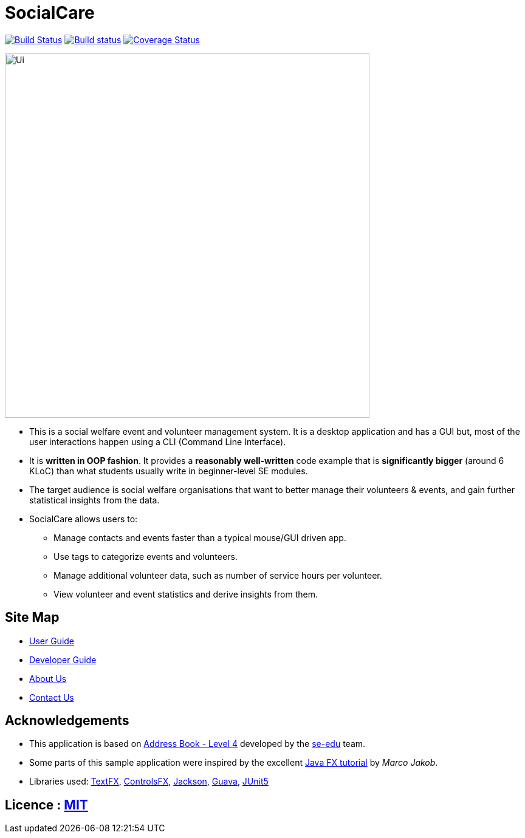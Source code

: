 = SocialCare
ifdef::env-github,env-browser[:relfileprefix: docs/]

https://travis-ci.org/CS2103-AY1819S1-W16-2/main[image:https://travis-ci.org/CS2103-AY1819S1-W16-2/main.svg?branch=master[Build Status]]
https://ci.appveyor.com/project/Kratious/main[image:https://ci.appveyor.com/api/projects/status/suon744fyw9kqi3x?svg=true[Build status]]
https://coveralls.io/github/CS2103-AY1819S1-W16-2/main?branch=master[image:https://coveralls.io/repos/github/CS2103-AY1819S1-W16-2/main/badge.svg?branch=master[Coverage Status]]

ifdef::env-github[]
image::docs/images/Ui.png[width="600"]
endif::[]

ifndef::env-github[]
image::images/Ui.png[width="600"]
endif::[]

* This is a social welfare event and volunteer management system. It is a desktop application and  has a GUI but, most of the user interactions happen using a CLI (Command Line Interface).
* It is *written in OOP fashion*. It provides a *reasonably well-written* code example that is *significantly bigger* (around 6 KLoC) than what students usually write in beginner-level SE modules.
* The target audience is social welfare organisations that want to better manage their volunteers & events, and gain further statistical insights from the data.
* SocialCare allows users to:
** Manage contacts and events faster than a typical mouse/GUI driven app.
** Use tags to categorize events and volunteers.
** Manage additional volunteer data, such as number of service hours per volunteer.
** View volunteer and event statistics and derive insights from them.


== Site Map

* <<UserGuide#, User Guide>>
* <<DeveloperGuide#, Developer Guide>>
* <<AboutUs#, About Us>>
* <<ContactUs#, Contact Us>>

== Acknowledgements

* This application is based on https://github.com/nus-cs2103-AY1819S1/addressbook-level4[Address Book - Level 4] developed by
the https://se-edu.github.io/docs/Team.html[se-edu] team.
* Some parts of this sample application were inspired by the excellent http://code.makery.ch/library/javafx-8-tutorial/[Java FX tutorial] by
_Marco Jakob_.
* Libraries used: https://github.com/TestFX/TestFX[TextFX], https://bitbucket.org/controlsfx/controlsfx/[ControlsFX], https://github.com/FasterXML/jackson[Jackson], https://github.com/google/guava[Guava], https://github.com/junit-team/junit5[JUnit5]

== Licence : link:LICENSE[MIT]
